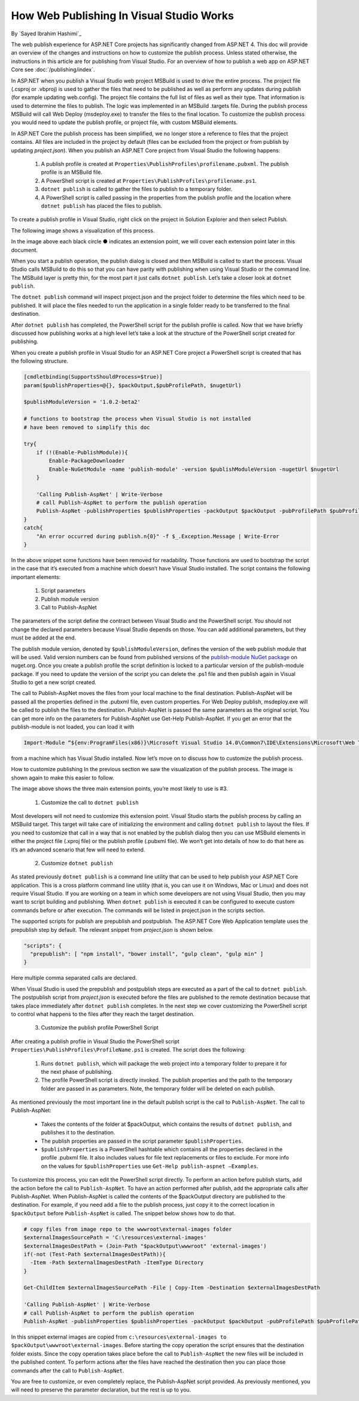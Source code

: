 How Web Publishing In Visual Studio Works
=========================================

By `Sayed Ibrahim Hashimi`_

The web publish experience for ASP.NET Core projects has significantly changed from ASP.NET 4. This doc will provide an overview of the changes and instructions on how to customize the publish process. Unless stated otherwise, the instructions in this article are for publishing from Visual Studio. For an overview of how to publish a web app on ASP.NET Core see :doc:`/publishing/index`.

In ASP.NET when you publish a Visual Studio web project MSBuild is used to drive the entire process. The project file (.csproj or .vbproj) is used to gather the files that need to be published as well as perform any updates during publish (for example updating web.config). The project file contains the full list of files as well as their type. That information is used to determine the files to publish. The logic was implemented in an MSBuild .targets file. During the publish process MSBuild will call Web Deploy (msdeploy.exe) to transfer the files to the final location. To customize the publish process you would need to update the publish profile, or project file, with custom MSBuild elements.

In ASP.NET Core the publish process has been simplified, we no longer store a reference to files that the project contains. All files are included in the project by default (files can be excluded from the project or from publish by updating *project.json*). When you publish an ASP.NET Core project from Visual Studio the following happens:

  1. A publish profile is created at ``Properties\PublishProfiles\profilename.pubxml``. The publish profile is an MSBuild file.
  2. A PowerShell script is created at ``Properties\PublishProfiles\profilename.ps1``.
  3. ``dotnet publish`` is called to gather the files to publish to a temporary folder.
  4. A PowerShell script is called passing in the properties from the publish profile and the location where ``dotnet publish`` has placed the files to publish.

To create a publish profile in Visual Studio, right click on the project in Solution Explorer and then select Publish.

The following image shows a visualization of this process.

.. image:: web-publishing-vs/_static/image-1.png

In the image above each black circle ● indicates an extension point, we will cover each extension point later in this document.

When you start a publish operation, the publish dialog is closed and then MSBuild is called to start the process. Visual Studio calls MSBuild to do this so that you can have parity with publishing when using Visual Studio or the command line. The MSBuild layer is pretty thin, for the most part it just calls ``dotnet publish``. Let’s take a closer look at ``dotnet publish``.

The ``dotnet publish`` command will inspect project.json and the project folder to determine the files which need to be published. It will place the files needed to run the application in a single folder ready to be transferred to the final destination.

After ``dotnet publish`` has completed, the PowerShell script for the publish profile is called. Now that we have briefly discussed how publishing works at a high level let’s take a look at the structure of the PowerShell script created for publishing.

When you create a publish profile in Visual Studio for an ASP.NET Core project a PowerShell script is created that has the following structure.

.. code-block:: powershell

  [cmdletbinding(SupportsShouldProcess=$true)]
  param($publishProperties=@{}, $packOutput,$pubProfilePath, $nugetUrl)

  $publishModuleVersion = '1.0.2-beta2'

  # functions to bootstrap the process when Visual Studio is not installed
  # have been removed to simplify this doc

  try{
      if (!(Enable-PublishModule)){
          Enable-PackageDownloader
          Enable-NuGetModule -name 'publish-module' -version $publishModuleVersion -nugetUrl $nugetUrl
      }

      'Calling Publish-AspNet' | Write-Verbose
      # call Publish-AspNet to perform the publish operation
      Publish-AspNet -publishProperties $publishProperties -packOutput $packOutput -pubProfilePath $pubProfilePath
  }
  catch{
      "An error occurred during publish.n{0}" -f $_.Exception.Message | Write-Error
  }


In the above snippet some functions have been removed for readability. Those functions are used to bootstrap the script in the case that it’s executed from a machine which doesn’t have Visual Studio installed. The script contains the following important elements:

  1. Script parameters
  2. Publish module version
  3. Call to Publish-AspNet

The parameters of the script define the contract between Visual Studio and the PowerShell script. You should not change the declared parameters because Visual Studio depends on those. You can add additional parameters, but they must be added at the end.

The publish module version, denoted by ``$publishModuleVersion``, defines the version of the web publish module that will be used. Valid version numbers can be found from published versions of the `publish-module NuGet package <https://www.nuget.org/packages/publish-module>`_ on nuget.org. Once you create a publish profile the script definition is locked to a particular version of the publish-module package. If you need to update the version of the script you can delete the .ps1 file and then publish again in Visual Studio to get a new script created.

The call to Publish-AspNet moves the files from your local machine to the final destination. Publish-AspNet will be passed all the properties defined in the .pubxml file, even custom properties. For Web Deploy publish, msdeploy.exe will be called to publish the files to the destination. Publish-AspNet is passed the same parameters as the original script. You can get more info on the parameters for Publish-AspNet use Get-Help Publish-AspNet. If you get an error that the publish-module is not loaded, you can load it with

.. code-block:: none

  Import-Module “${env:ProgramFiles(x86)}\Microsoft Visual Studio 14.0\Common7\IDE\Extensions\Microsoft\Web Tools\Publish\Scripts\1.0.1\publish-module.psm1"

from a machine which has Visual Studio installed. Now let’s move on to discuss how to customize the publish process.

How to customize publishing
In the previous section we saw the visualization of the publish process. The image is shown again to make this easier to follow.

.. image:: web-publishing-vs/_static/image-1.png

The image above shows the three main extension points, you’re most likely to use is #3.

  1. Customize the call to ``dotnet publish``

Most developers will not need to customize this extension point. Visual Studio starts the publish process by calling an MSBuild target. This target will take care of initializing the environment and calling ``dotnet publish`` to layout the files. If you need to customize that call in a way that is not enabled by the publish dialog then you can use MSBuild elements in either the project file (.xproj file) or the publish profile (.pubxml file). We won’t get into details of how to do that here as it’s an advanced scenario that few will need to extend.

  2. Customize ``dotnet publish``

As stated previously ``dotnet publish`` is a command line utility that can be used to help publish your ASP.NET Core application. This is a cross platform command line utility (that is, you can use it on Windows, Mac or Linux) and does not require Visual Studio. If you are working on a team in which some developers are not using Visual Studio, then you may want to script building and publishing. When ``dotnet publish`` is executed it can be configured to execute custom commands before or after execution. The commands will be listed in project.json in the scripts section.

The supported scripts for publish are prepublish and postpublish. The ASP.NET Core Web Application template uses the prepublish step by default. The relevant snippet from *project.json* is shown below.

.. code-block:: javascript

  "scripts": {
    "prepublish": [ "npm install", "bower install", "gulp clean", "gulp min" ]
  }

Here multiple comma separated calls are declared.

When Visual Studio is used the prepublish and postpublish steps are executed as a part of the call to ``dotnet publish``. The postpublish script from *project.json* is executed before the files are published to the remote destination because that takes place immediately after ``dotnet publish`` completes.  In the next step we cover customizing the PowerShell script to control what happens to the files after they reach the target destination.

  3. Customize the publish profile PowerShell Script

After creating a publish profile in Visual Studio the PowerShell script ``Properties\PublishProfiles\ProfileName.ps1`` is created. The script does the following:

    1. Runs  ``dotnet publish``, which will package the web project into a temporary folder to prepare it for the next phase of publishing.

    2. The profile PowerShell script is directly invoked. The publish properties and the path to the temporary folder are passed in as parameters. Note, the temporary folder will be deleted on each publish.

As mentioned previously the most important line in the default publish script is the call to ``Publish-AspNet``. The call to Publish-AspNet:

  - Takes the contents of the folder at $packOutput, which contains the results of ``dotnet publish``, and publishes it to the destination.

  - The publish properties are passed in the script parameter ``$publishProperties``.

  - ``$publishProperties`` is a PowerShell hashtable which contains all the properties declared in the profile .pubxml file. It also includes values for file text replacements or files to exclude. For more info on the values for ``$publishProperties`` use ``Get-Help publish-aspnet –Examples``.

To customize this process, you can edit the PowerShell script directly. To perform an action before publish starts, add the action before the call to ``Publish-AspNet``. To have an action performed after publish, add the appropriate calls after Publish-AspNet. When Publish-AspNet is called the contents of the $packOutput directory are published to the destination. For example, if you need add a file to the publish process, just copy it to the correct location in ``$packOutput`` before ``Publish-AspNet`` is called. The snippet below shows how to do that.

.. code-block:: powershell

  # copy files from image repo to the wwwroot\external-images folder
  $externalImagesSourcePath = 'C:\resources\external-images'
  $externalImagesDestPath = (Join-Path "$packOutput\wwwroot" 'external-images')
  if(-not (Test-Path $externalImagesDestPath)){
    -Item -Path $externalImagesDestPath -ItemType Directory
  }

  Get-ChildItem $externalImagesSourcePath -File | Copy-Item -Destination $externalImagesDestPath

  'Calling Publish-AspNet' | Write-Verbose
  # call Publish-AspNet to perform the publish operation
  Publish-AspNet -publishProperties $publishProperties -packOutput $packOutput -pubProfilePath $pubProfilePath


In this snippet external images are copied from ``c:\resources\external-images to $packOutput\wwwroot\external-images``. Before starting the copy operation the script ensures that the destination folder exists. Since the copy operation takes place before the call to ``Publish-AspNet`` the new files will be included in the published content. To perform actions after the files have reached the destination then you can place those commands after the call to ``Publish-AspNet``.

You are free to customize, or even completely replace, the Publish-AspNet script provided. As previously mentioned, you will need to preserve the parameter declaration, but the rest is up to you.


